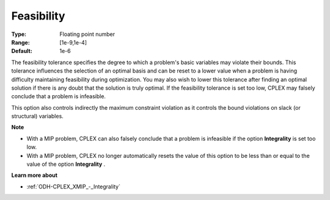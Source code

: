 .. _ODH-CPLEX_XSimplex_-_Feasibility:


Feasibility
===========



:Type:	Floating point number	
:Range:	[1e-9,1e-4]	
:Default:	1e-6	



The feasibility tolerance specifies the degree to which a problem's basic variables may violate their bounds. This tolerance influences the selection of an optimal basis and can be reset to a lower value when a problem is having difficulty maintaining feasibility during optimization. You may also wish to lower this tolerance after finding an optimal solution if there is any doubt that the solution is truly optimal. If the feasibility tolerance is set too low, CPLEX may falsely conclude that a problem is infeasible.



This option also controls indirectly the maximum constraint violation as it controls the bound violations on slack (or structural) variables.



**Note** 

*	With a MIP problem, CPLEX can also falsely conclude that a problem is infeasible if the option **Integrality**  is set too low.
*	With a MIP problem, CPLEX no longer automatically resets the value of this option to be less than or equal to the value of the option **Integrality** .




**Learn more about** 

*	:ref:`ODH-CPLEX_XMIP_-_Integrality`  




